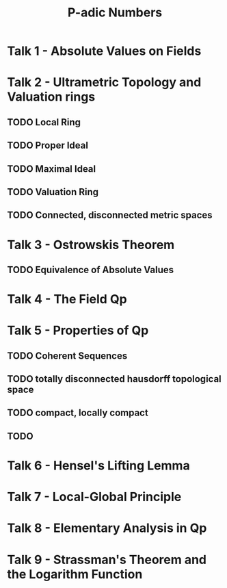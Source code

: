 #+title: P-adic Numbers
* Talk 1 - Absolute Values on Fields
* Talk 2 - Ultrametric Topology and Valuation rings
** TODO Local Ring
** TODO Proper Ideal
** TODO Maximal Ideal
** TODO Valuation Ring
** TODO Connected, disconnected metric spaces
* Talk 3 - Ostrowskis Theorem
** TODO Equivalence of Absolute Values
* Talk 4 - The Field Qp
* Talk 5 - Properties of Qp
** TODO Coherent Sequences
** TODO totally disconnected hausdorff topological space
** TODO compact, locally compact
** TODO
* Talk 6 - Hensel's Lifting Lemma
* Talk 7 - Local-Global Principle
* Talk 8 - Elementary Analysis in Qp

* Talk 9 - Strassman's Theorem and the Logarithm Function
